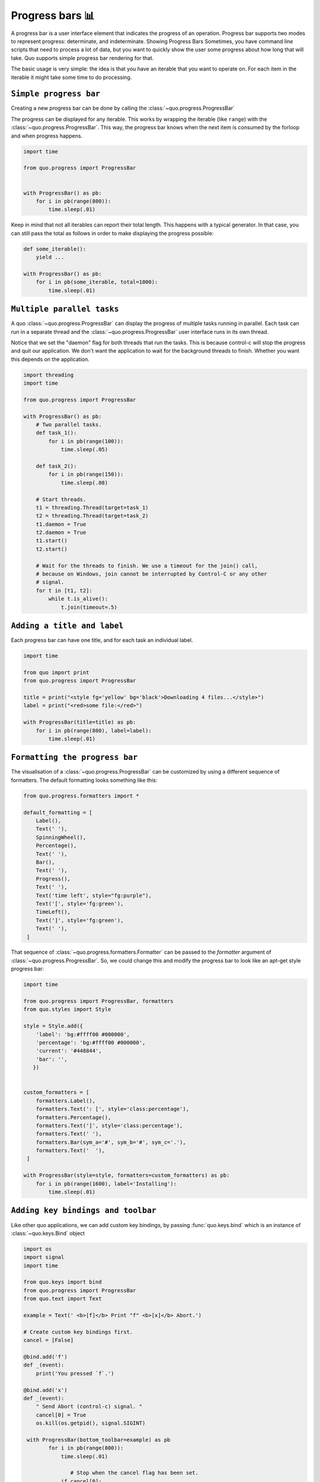 Progress bars 📊
================

A progress bar is a user interface element that indicates the progress of an operation. Progress bar supports two modes to represent progress: determinate, and indeterminate.
Showing Progress Bars
Sometimes, you have command line scripts that need to process a lot of data,
but you want to quickly show the user some progress about how long that
will take.  Quo supports simple progress bar rendering for that.

The basic usage is very simple: the idea is that you have an iterable that
you want to operate on.  For each item in the iterable it might take some
time to do processing.

``Simple progress bar``
-------------------------

Creating a new progress bar can be done by calling the
:class:`~quo.progress.ProgressBar`

The progress can be displayed for any iterable. This works by wrapping the
iterable (like ``range``) with the
:class:`~quo.progress.ProgressBar`. This
way, the progress bar knows when the next item is consumed by the forloop and
when progress happens.

.. code:: python

 import time

 from quo.progress import ProgressBar


 with ProgressBar() as pb:
     for i in pb(range(800)):
         time.sleep(.01)

.. image:: https://raw.githubusercontent.com/secretum-inc/quo/master/docs/images/simple-progress-bar.png

Keep in mind that not all iterables can report their total length. This happens
with a typical generator. In that case, you can still pass the total as follows
in order to make displaying the progress possible:

.. code:: python

    def some_iterable():
        yield ...

    with ProgressBar() as pb:
        for i in pb(some_iterable, total=1000):
            time.sleep(.01)


``Multiple parallel tasks``
-----------------------------

A quo :class:`~quo.progress.ProgressBar` can display the
progress of multiple tasks running in parallel. Each task can run in a separate
thread and the :class:`~quo.progress.ProgressBar` user interface
runs in its own thread.

Notice that we set the "daemon" flag for both threads that run the tasks. This
is because control-c will stop the progress and quit our application. We don't
want the application to wait for the background threads to finish. Whether you
want this depends on the application.

.. code:: python

 import threading
 import time
 
 from quo.progress import ProgressBar

 with ProgressBar() as pb:
     # Two parallel tasks.
     def task_1():
         for i in pb(range(100)):
             time.sleep(.05)

     def task_2():
         for i in pb(range(150)):
             time.sleep(.08)

     # Start threads.
     t1 = threading.Thread(target=task_1)
     t2 = threading.Thread(target=task_2)
     t1.daemon = True
     t2.daemon = True
     t1.start()
     t2.start()

     # Wait for the threads to finish. We use a timeout for the join() call,
     # because on Windows, join cannot be interrupted by Control-C or any other
     # signal.
     for t in [t1, t2]:
         while t.is_alive():
             t.join(timeout=.5)

.. image:: ./images/two_tasks.png


``Adding a title and label``
-------------------------------

Each progress bar can have one title, and for each task an individual label.


.. code:: python

 import time

 from quo import print
 from quo.progress import ProgressBar

 title = print("<style fg='yellow' bg='black'>Downloading 4 files...</style>")
 label = print("<red>some file:</red>")

 with ProgressBar(title=title) as pb:
     for i in pb(range(800), label=label):
         time.sleep(.01)

.. image:: ./images/coloredlabel.png


``Formatting the progress bar``
----------------------------------

The visualisation of a :class:`~quo.progress.ProgressBar` can be
customized by using a different sequence of formatters. The default formatting looks something like this:

.. code:: python

 from quo.progress.formatters import *

 default_formatting = [
     Label(),
     Text(' '),
     SpinningWheel(),
     Percentage(),
     Text(' '),
     Bar(),
     Text(' '),
     Progress(),
     Text(' '),
     Text('time left', style="fg:purple"),
     Text('[', style='fg:green'),
     TimeLeft(),
     Text(']', style='fg:green'),
     Text(' '),
  ]

That sequence of
:class:`~quo.progress.formatters.Formatter` can be
passed to the `formatter` argument of
:class:`~quo.progress.ProgressBar`. So, we could change this and
modify the progress bar to look like an apt-get style progress bar:

.. code:: python

 import time

 from quo.progress import ProgressBar, formatters
 from quo.styles import Style

 style = Style.add({
     'label': 'bg:#ffff00 #000000',
     'percentage': 'bg:#ffff00 #000000',
     'current': '#448844',
     'bar': '',
    })


 custom_formatters = [
     formatters.Label(),
     formatters.Text(': [', style='class:percentage'),
     formatters.Percentage(),
     formatters.Text(']', style='class:percentage'),
     formatters.Text(' '),
     formatters.Bar(sym_a='#', sym_b='#', sym_c='.'),
     formatters.Text('  '),
  ]

 with ProgressBar(style=style, formatters=custom_formatters) as pb:
     for i in pb(range(1600), label='Installing'):
         time.sleep(.01)

.. image:: ./images/apt-get.png


``Adding key bindings and toolbar``
------------------------------------

Like other quo  applications, we can add custom key bindings, by passing :func:`quo.keys.bind` which is an instance of :class:`~quo.keys.Bind` object

.. code:: python

 import os
 import signal
 import time

 from quo.keys import bind
 from quo.progress import ProgressBar
 from quo.text import Text

 example = Text(' <b>[f]</b> Print "f" <b>[x]</b> Abort.')

 # Create custom key bindings first.
 cancel = [False]

 @bind.add('f')
 def _(event):
     print('You pressed `f`.')

 @bind.add('x')
 def _(event):
     " Send Abort (control-c) signal. "
     cancel[0] = True
     os.kill(os.getpid(), signal.SIGINT)

  with ProgressBar(bottom_toolbar=example) as pb
         for i in pb(range(800)):
             time.sleep(.01)

                # Stop when the cancel flag has been set.
             if cancel[0]:
                 break

 when "x" is pressed, we set a cancel flag, which stops the progress.
It would also be possible to send `SIGINT` to the mean thread, but that's not
always considered a clean way of cancelling something.

In the example above, we also display a toolbar at the bottom which shows the
key bindings.

.. image:: ./images/custom-key-bindings.png

Read more about `key bindings <https://quo.readthedocs.io/en/latest/kb.html>`_


» Check out more examples `here <https://github.com/scalabli/quo
/tree/master/examples/progress/>`_
